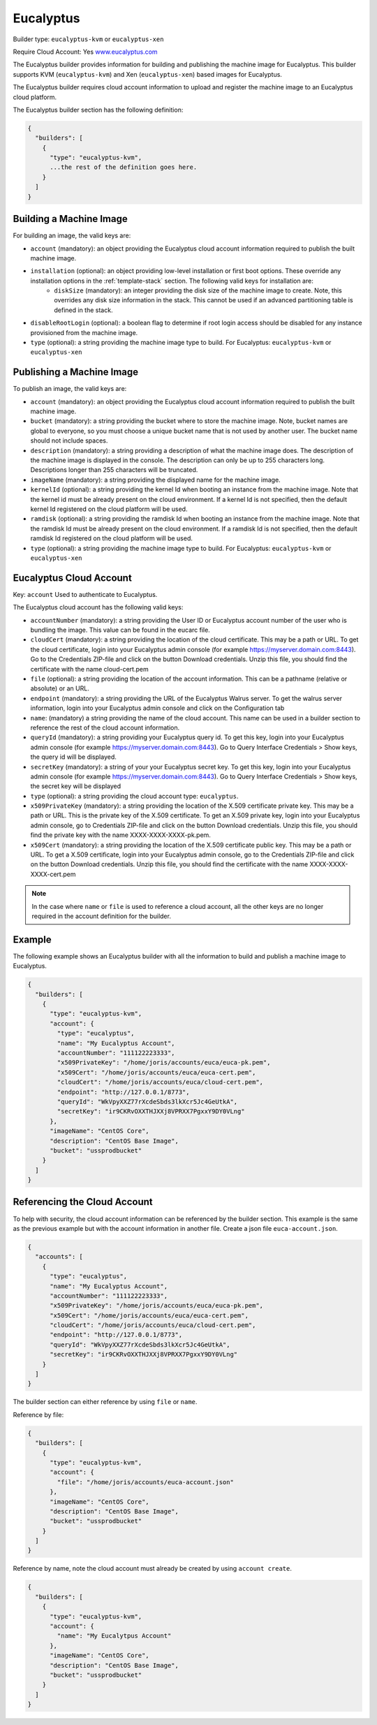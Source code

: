 .. Copyright (c) 2007-2016 UShareSoft, All rights reserved

.. _builder-euca:

Eucalyptus
==========

Builder type: ``eucalyptus-kvm`` or ``eucalyptus-xen``

Require Cloud Account: Yes
`www.eucalyptus.com <http://www.eucalyptus.com>`_

The Eucalyptus builder provides information for building and publishing the machine image for Eucalyptus. This builder supports KVM (``eucalyptus-kvm``) and Xen (``eucalyptus-xen``) based images for Eucalyptus.

The Eucalyptus builder requires cloud account information to upload and register the machine image to an Eucalyptus cloud platform.

The Eucalyptus builder section has the following definition:

.. code-block:: javascript

	{
	  "builders": [
	    {
	      "type": "eucalyptus-kvm",
	      ...the rest of the definition goes here.
	    }
	  ]
	}

Building a Machine Image
------------------------

For building an image, the valid keys are:

* ``account`` (mandatory): an object providing the Eucalyptus cloud account information required to publish the built machine image.
* ``installation`` (optional): an object providing low-level installation or first boot options. These override any installation options in the :ref:`template-stack` section. The following valid keys for installation are:
	* ``diskSize`` (mandatory): an integer providing the disk size of the machine image to create. Note, this overrides any disk size information in the stack. This cannot be used if an advanced partitioning table is defined in the stack.
* ``disableRootLogin`` (optional): a boolean flag to determine if root login access should be disabled for any instance provisioned from the machine image.
* ``type`` (optional): a string providing the machine image type to build. For Eucalyptus: ``eucalyptus-kvm`` or ``eucalyptus-xen``

Publishing a Machine Image
--------------------------

To publish an image, the valid keys are:

* ``account`` (mandatory): an object providing the Eucalyptus cloud account information required to publish the built machine image.
* ``bucket`` (mandatory): a string providing the bucket where to store the machine image. Note, bucket names are global to everyone, so you must choose a unique bucket name that is not used by another user. The bucket name should not include spaces.
* ``description`` (mandatory): a string providing a description of what the machine image does. The description of the machine image is displayed in the console. The description can only be up to 255 characters long. Descriptions longer than 255 characters will be truncated.
* ``imageName`` (mandatory): a string providing the displayed name for the machine image.
* ``kernelId`` (optional): a string providing the kernel Id when booting an instance from the machine image. Note that the kernel id must be already present on the cloud environment. If a kernel Id is not specified, then the default kernel Id registered on the cloud platform will be used.
* ``ramdisk`` (optional): a string providing the ramdisk Id when booting an instance from the machine image. Note that the ramdisk Id must be already present on the cloud environment. If a ramdisk Id is not specified, then the default ramdisk Id registered on the cloud platform will be used.
* ``type`` (optional): a string providing the machine image type to build. For Eucalyptus: ``eucalyptus-kvm`` or ``eucalyptus-xen``

Eucalyptus Cloud Account
------------------------

Key: ``account``
Used to authenticate to Eucalyptus.

The Eucalyptus cloud account has the following valid keys:

* ``accountNumber`` (mandatory): a string providing the User ID or Eucalyptus account number of the user who is bundling the image. This value can be found in the eucarc file.
* ``cloudCert`` (mandatory): a string providing the location of the cloud certificate. This may be a path or URL. To get the cloud certificate, login into your Eucalyptus admin console (for example https://myserver.domain.com:8443). Go to the Credentials ZIP-file and click on the button Download credentials. Unzip this file, you should find the certificate with the name cloud-cert.pem
* ``file`` (optional): a string providing the location of the account information. This can be a pathname (relative or absolute) or an URL.
* ``endpoint`` (mandatory): a string providing the URL of the Eucalyptus Walrus server. To get the walrus server information, login into your Eucalyptus admin console and click on the Configuration tab
* ``name``: (mandatory) a string providing the name of the cloud account. This name can be used in a builder section to reference the rest of the cloud account information.
* ``queryId`` (mandatory): a string providing your Eucalyptus query id. To get this key, login into your Eucalyptus admin console (for example https://myserver.domain.com:8443). Go to Query Interface Credentials > Show keys, the query id will be displayed.
* ``secretKey`` (mandatory): a string of your your Eucalyptus secret key. To get this key, login into your Eucalyptus admin console (for example https://myserver.domain.com:8443). Go to Query Interface Credentials > Show keys, the secret key will be displayed
* ``type`` (optional): a string providing the cloud account type: ``eucalyptus``.
* ``x509PrivateKey`` (mandatory): a string providing the location of the X.509 certificate private key. This may be a path or URL. This is the private key of the X.509 certificate. To get an X.509 private key, login into your Eucalyptus admin console, go to Credentials ZIP-file and click on the button Download credentials. Unzip this file, you should find the private key with the name XXXX-XXXX-XXXX-pk.pem.
* ``x509Cert`` (mandatory): a string providing the location of the X.509 certificate public key. This may be a path or URL. To get a X.509 certificate, login into your Eucalyptus admin console, go to the Credentials ZIP-file and click on the button Download credentials. Unzip this file, you should find the certificate with the name XXXX-XXXX-XXXX-cert.pem

.. note:: In the case where ``name`` or ``file`` is used to reference a cloud account, all the other keys are no longer required in the account definition for the builder.

Example
-------

The following example shows an Eucalyptus builder with all the information to build and publish a machine image to Eucalyptus.

.. code-block:: json

	{
	  "builders": [
	    {
	      "type": "eucalyptus-kvm",
	      "account": {
	        "type": "eucalyptus",
	        "name": "My Eucalyptus Account",
	        "accountNumber": "111122223333",
	        "x509PrivateKey": "/home/joris/accounts/euca/euca-pk.pem",
	        "x509Cert": "/home/joris/accounts/euca/euca-cert.pem",
	        "cloudCert": "/home/joris/accounts/euca/cloud-cert.pem",
	        "endpoint": "http://127.0.0.1/8773",
	        "queryId": "WkVpyXXZ77rXcdeSbds3lkXcr5Jc4GeUtkA",
	        "secretKey": "ir9CKRvOXXTHJXXj8VPRXX7PgxxY9DY0VLng"
	      },
	      "imageName": "CentOS Core",
	      "description": "CentOS Base Image",
	      "bucket": "ussprodbucket"
	    }
	  ]
	}

Referencing the Cloud Account
-----------------------------

To help with security, the cloud account information can be referenced by the builder section. This example is the same as the previous example but with the account information in another file. Create a json file ``euca-account.json``.

.. code-block:: json

	{
	  "accounts": [
	    {
	      "type": "eucalyptus",
	      "name": "My Eucalyptus Account",
	      "accountNumber": "111122223333",
	      "x509PrivateKey": "/home/joris/accounts/euca/euca-pk.pem",
	      "x509Cert": "/home/joris/accounts/euca/euca-cert.pem",
	      "cloudCert": "/home/joris/accounts/euca/cloud-cert.pem",
	      "endpoint": "http://127.0.0.1/8773",
	      "queryId": "WkVpyXXZ77rXcdeSbds3lkXcr5Jc4GeUtkA",
	      "secretKey": "ir9CKRvOXXTHJXXj8VPRXX7PgxxY9DY0VLng"
	    }
	  ]
	}

The builder section can either reference by using ``file`` or ``name``.

Reference by file:

.. code-block:: json

	{
	  "builders": [
	    {
	      "type": "eucalyptus-kvm",
	      "account": {
	        "file": "/home/joris/accounts/euca-account.json"
	      },
	      "imageName": "CentOS Core",
	      "description": "CentOS Base Image",
	      "bucket": "ussprodbucket"
	    }
	  ]
	}

Reference by name, note the cloud account must already be created by using ``account create``.

.. code-block:: json

	{
	  "builders": [
	    {
	      "type": "eucalyptus-kvm",
	      "account": {
	        "name": "My Eucalytpus Account"
	      },
	      "imageName": "CentOS Core",
	      "description": "CentOS Base Image",
	      "bucket": "ussprodbucket"
	    }
	  ]
	}
